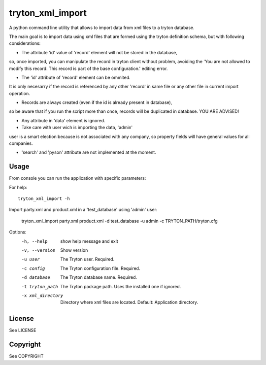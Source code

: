 tryton_xml_import
=================

A python command line utility that allows to import
data from xml files to a tryton database.

The main goal is to import data using xml files that are formed
using the tryton definition schema, but with following considerations:

- The attribute 'id' value of 'record' element will not be stored in the database,
so, once imported, you can manipulate the record in tryton client without
problem, avoiding the 'You are not allowed to modify this record.
This record is part of the base configuration.' editing error.

- The 'id' attribute of 'record' element can be ommited.
It is only necesarry if the record is referenced by
any other 'record' in same file or any other file in
current import operation.

- Records are always created (even if the id is already present in database),
so be aware that if you run the script more than once, records will be
duplicated in database. YOU ARE ADVISED!

- Any attribute in 'data' element is ignored.

- Take care with user wich is importing the data, 'admin'
user is a smart election because is not associated with any company,
so property fields will have general values for all companies.

- 'search' and 'pyson' attribute are not implemented at the moment.


Usage
-----

From console you can run the application with specific parameters:

For help::

    tryton_xml_import -h

Import party.xml and product.xml in a 'test_database' using 'admin' user:

    tryton_xml_import party.xml product.xml -d test_database -u admin -c TRYTON_PATH/tryton.cfg

Options:
  -h, --help        show help message and exit
  -v, --version     Show version
  -u user           The Tryton user. Required.
  -c config         The Tryton configuration file. Required.
  -d database       The Tryton database name. Required.
  -t tryton_path    The Tryton package path. Uses the installed one if ignored.
  -x xml_directory  Directory where xml files are located. Default: Application directory.


License
-------

See LICENSE

Copyright
---------

See COPYRIGHT
